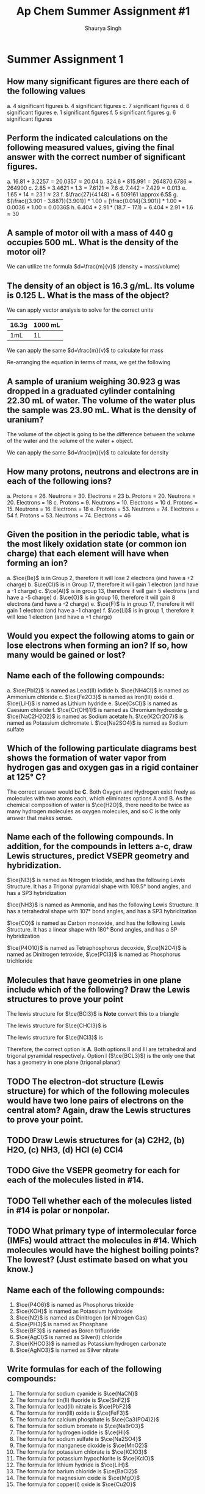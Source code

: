 #+title: Ap Chem Summer Assignment #1
#+author: Shaurya Singh
#+startup: preview
#+OPTIONS: toc:nil
#+latex_header: \usepackage{chemfig}
#+latex_header: \usepackage{mhchem}

* Summer Assignment 1
** How many significant figures are there each of the following values
a. 4 significant figures
b. 4 significant figures
c. 7 significant figures
d. 6 significant figures
e. 1 significant figures
f. 5 significant figures
g. 6 significant figures

** Perform the indicated calculations on the following measured values, giving the final answer with the correct number of significant figures.
a. $16.81 + 3.2257 = 20.0357 \approx 20.04$
b. $324.6 * 815.991 = 264870.6786 \approx 264900$
c. $2.85 + 3.4621 + 1.3 = 7.6121 \approx 7.6$
d. $7.442 - 7.429 = 0.013$
e. $1.65 * 14 = 23.1 \approx 23$
f. $\frac{27}{4.148} = 6.509161 \approx 6.5$
g. $[\frac{(3.901 - 3.887)}{3.901}] * 1.00 = [\frac{0.014}{3.901}] * 1.00 = 0.0036 * 1.00 = 0.0036$
h. $6.404 * 2.91 * (18.7 - 17.1) = 6.404 * 2.91 * 1.6 \approx 30$

** A sample of motor oil with a mass of 440 g occupies 500 mL. What is the density of the motor oil?
We can utilize the formula $d=\frac{m}{v}$ (density = mass/volume)
\begin{align*}
d&=\frac{m}{v}\\
&=\frac{440g}{500mL}\\
&=0.88\frac{g}{mL}\\
&\approx0.9\frac{g}{mL}
\end{align*}

** The density of an object is 16.3 g/mL. Its volume is 0.125 L. What is the mass of the object?
We can apply vector analysis to solve for the correct units
| 16.3g | 1000 mL |
|-------+---------|
| 1mL   | 1L      |
\begin{align*}
=16300{g}/{L}
\end{align*}
We can apply the same $d=\frac{m}{v}$ to calculate for mass
\begin{equation}
16300{g}/{L}=\frac{m}{0.125mL}
\end{equation}
Re-arranging the equation in terms of mass, we get the following
\begin{align*}
m &= 16300 * 0.125\\
&= 2037.5g\\
&\approx 2040g
\end{align*}

** A sample of uranium weighing 30.923 g was dropped in a graduated cylinder containing 22.30 mL of water. The volume of the water plus the sample was 23.90 mL. What is the density of uranium?
The volume of the object is going to be the difference between the volume of the water and the volume of the water + object.
\begin{equation}
23.90mL - 22.30mL = 1.60mL
\end{equation}
We can apply the same $d=\frac{m}{v}$ to calculate for density
\begin{align*}
d&=\frac{m}{v} \\
            &=\frac{30.923g}{1.60mL}\\
            &=19.33\frac{g}{mL}\\
            &\approx19.3\frac{g}{mL}
\end{align*}

** How many protons, neutrons and electrons are in each of the following ions?
a. Protons = 26. Neutrons = 30. Electrons = 23
b. Protons = 20. Neutrons = 20. Electrons = 18
c. Protons = 9. Neutrons = 10. Electrons = 10
d. Protons = 15. Neutrons = 16. Electrons = 18
e. Protons = 53. Neutrons = 74. Electrons = 54
f. Protons = 53. Neutrons = 74. Electrons = 46

** Given the position in the periodic table, what is the most likely oxidation state (or common ion charge) that each element will have when forming an ion?
a. $\ce{Be}$ is in Group 2, therefore it will lose 2 electrons (and have a +2 charge)
b. $\ce{Cl}$ is in Group 17, therefore it will gain 1 electron (and have a -1 charge)
c. $\ce{Al}$ is in group 13, therefore it will gain 5 electrons (and have a -5 charge)
d. $\ce{O}$ is in group 16, therefore it will gain 8 electrons (and have a -2 charge)
e. $\ce{F}$ is in group 17, therefore it will gain 1 electron (and have a -1 charge)
f. $\ce{Li}$ is in group 1, therefore it will lose 1 electron (and have a +1 charge)

** Would you expect the following atoms to gain or lose electrons when forming an ion? If so, how many would be gained or lost?

**  Name each of the following compounds:
a. $\ce{PbI2}$ is named as Lead(II) iodide
b. $\ce{NH4Cl}$ is named as Ammonium chloride
c. $\ce{Fe2O3}$ is named as Iron(III) oxide
d. $\ce{LiH}$ is named as Lithium hydride
e. $\ce{CsCl}$ is named as Caesium chloride
f. $\ce{Cr(OH)1}$ is named as Chromium hydroxide
g. $\ce{NaC2H2O2}$ is named as Sodium acetate
h. $\ce{K2Cr2O7}$ is named as Potassium dichromate
i. $\ce{Na2SO4}$ is named as Sodium sulfate

** Which of the following particulate diagrams best shows the formation of water vapor from hydrogen gas and oxygen gas in a rigid container at 125\deg C?
The correct answer would be *C*. Both Oxygen and Hydrogen exist freely as molecules with two atoms each, which eliminates options A and B. As the chemical composition of water is $\ce{H2O}$, there need to be twice as many hydrogen molecules as oxygen molecules, and so C is the only answer that makes sense.

** Name each of the following compounds. In addition, for the compounds in letters a-c, draw Lewis structures, predict VSEPR geometry and hybridization.
$\ce{NI3}$ is named as Nitrogen triiodide, and has the following Lewis Structure. It has a Trigonal pyramidal shape with 109.5° bond angles, and has a SP3 hybridization
\begin{align}
\chemfig{\charge{90=\:}{N}(-\charge{90=\:, 0:2pt=\:, -90=\:}{I})(-[:-90]\charge{0:2pt=\:, -90=\:, -180:2pt=\:}{I})(-[:-180]\charge{90=\:, -180:2pt=\:, -90=\:}{I})}
\end{align}
$\ce{NH3}$ is named as Ammonia, and has the following Lewis Structure. It has a tetrahedral shape with 107° bond angles, and has a SP3 hybridization
\begin{align}
\chemfig{\charge{90=\:}{N}(-{H})(-[:-90]{H})(-[:-180]{H})}
\end{align}
$\ce{CO}$ is named as Carbon monoxide, and has the following Lewis Structure. It has a linear shape with 180\deg Bond angles, and has a SP hybridization
\begin{align}
\chemfig{\charge{180=\:}{C}(~\charge{0=\:}{O})}
\end{align}
$\ce{P4O10}$ is named as Tetraphosphorus decoxide,
$\ce{N2O4}$ is named as Dinitrogen tetroxide,
$\ce{PCl3}$ is named as Phosphorus trichloride

** Molecules that have geometries in one plane include which of the following? Draw the Lewis structures to prove your point
The lewis structure for $\ce{BCl3}$ is *Note* convert this to a triangle
\begin{align}
\chemfig{{B}(-\charge{90=\:, 0:2pt=\:, -90=\:}{Cl})(-[:-90]\charge{0:2pt=\:, -90=\:, -180:2pt=\:}{Cl})(-[:-180]\charge{90=\:, -180:2pt=\:, -90=\:}{Cl})}
\end{align}
The lewis structure for $\ce{CHCl3}$ is
\begin{align}
\chemfig{{C}(-\charge{90=\:, 0:2pt=\:, -90=\:}{Cl})(-[:-90]\charge{0:2pt=\:, -90=\:, -180:2pt=\:}{Cl})(-[:-180]\charge{90=\:, -180:2pt=\:, -90=\:}{Cl})(-[:-270]{H})}
\end{align}
The lewis structure for $\ce{NCl3}$ is
\begin{align}
\chemfig{\charge{90=\:}{N}(-\charge{90=\:, 0:2pt=\:, -90=\:}{Cl})(-[:-90]\charge{0:2pt=\:, -90=\:, -180:2pt=\:}{Cl})(-[:-180]\charge{90=\:, -180:2pt=\:, -90=\:}{Cl})}
\end{align}
Therefore, the correct option is *A*. Both options II and III are tetrahedral and trigonal pyramidal respectively. Option I ($\ce{BCL3}$) is the only one that has a geometry in one plane (trigonal planar)

** TODO The electron-dot structure (Lewis structure) for which of the following molecules would have two lone pairs of electrons on the central atom? Again, draw the Lewis structures to prove your point.

** TODO Draw Lewis structures for (a) C2H2, (b) H2O, (c) NH3, (d) HCl (e) CCl4

** TODO Give the VSEPR geometry for each for each of the molecules listed in #14.

** TODO Tell whether each of the molecules listed in #14 is polar or nonpolar.

** TODO What primary type of intermolecular force (IMFs) would attract the molecules in #14. Which molecules would have the highest boiling points? The lowest? (Just estimate based on what you know.)

** Name each of the following compounds:
1. $\ce{P4O6}$ is named as Phosphorus trioxide
2. $\ce{KOH}$ is named as Potassium hydroxide
3. $\ce{N2}$ is named as Dinitrogen (or Nitrogen Gas)
4. $\ce{PH3}$ is named as Phosphane
5. $\ce{BF3}$ is named as Boron trifluoride
6. $\ce{AgCl}$ is named as Silver(I) chloride
7. $\ce{KHCO3}$ is named as Potassium hydrogen carbonate
8. $\ce{AgNO3}$ is named as Silver nitrate

** Write formulas for each of the following compounds:
1. The formula for sodium cyanide is $\ce{NaCN}$
2. The formula for tin(II) fluoride is $\ce{SnF2}$
3. The formula for lead(II) nitrate is $\ce{PbF2}$
4. The formula for iron(III) oxide is $\ce{FeF3}$
5. The formula for calcium phosphate is $\ce{Ca3(PO4)2}$
6. The formula for sodium bromate is $\ce{NaBrO3}$
7. The formula for hydrogen iodide is $\ce{HI}$
8. The formula for sodium sulfate is $\ce{Na2SO4}$
9. The formula for manganese dioxide is $\ce{MnO2}$
10. The formula for potassium chlorate is $\ce{KClO3}$
11. The formula for potassium hypochlorite is $\ce{KclO}$
12. The formula for lithium hydride is $\ce{LiH}$
13. The formula for barium chloride is $\ce{BaCl2}$
14. The formula for magnesium oxide is $\ce{MgO}$
15. The formula for copper(I) oxide is $\ce{Cu2O}$

** Give the names of the following acids
1. $\ce{H2SO3}$ is named as Sulfurous acid
2. $\ce{HI}$ is named as Hydroiodic acid
3. $\ce{HBr}$ is named as Hydrobromic acid
4. $\ce{HNO2}$ is named as Nitrous acid
5. $\ce{H3PO4}$ is named as Phosphoric Acid
6. $\ce{HCl}$ is named as Hydrochloric acid

** Give the names and formulas of the seven diatomic elements.
1. $\ce{H2}$, or Hydrogen
2. $\ce{N2}$, or Nitrogen
3. $\ce{O2}$, or Oxygen
4. $\ce{F2}$, or Fluorine
5. $\ce{Cl2}$, or Chlorine
6. $\ce{Br2}$, or Bromine
7. $\ce{I2}$, or Iodine

** Solve the following problems involving scientific notation without a calculator.
The solution is $8*10^7$
\begin{align*}
(2*10^3)(4*10^4)&=(2*4)(10^3*10^4)\\
&=8(10^3*10^4)\\
&=8*10^{^}{3+4}\\
&=8*10^7
\end{align*}
The solution is $42*10^{11}$
\begin{align*}
(6*10^5)(7*10^6)&=(6*7)(10^5*10^6)\\
&=42(10^5*10^6)\\
&=42*10^{^}{5+6}\\
&=42*10^{11}
\end{align*}
The solution is $105*10^{12}$
\begin{align*}
(7*10^4)(5*10^6)(3*10^2)&=(7*5*3)(10^4*10^6*10^2)\\
&=105(10^4*10^6*10^2)\\
&=105*10^{^}{4+6+2}\\
&=105*10^{12}^{}^{}
\end{align*}
The solution is $2.5*10^3$
\begin{align*}
\frac{(2*10^7)}{(8*10^3)}&=\frac{(20000000)}{(8*10^3)}\\
&=\frac{(20000000)}{(8000)}\\
&=2500\\
&=2.5*10^3
\end{align*}
The solution is $2*10^2$
\begin{align*}
\frac{(4*10^6)}{(2*10^4)}&=\frac{(4000000)}{(2*10^4)}\\
&=\frac{(4000000)}{(20000)}\\
&=200\\
&=2*10^2
\end{align*}
The solution is $5*10^{10}$
\begin{align*}
\frac{(2*10^3)}{(4*10^{-8})}&=\frac{(2000)}{(4*10^{-8})}\\
&=\frac{(2000)}{(0.00000004)}\\
&=50000000000\\
&=5*10^{10}
\end{align*}
The solution is $5*10^{10}$
\begin{align*}
\frac{(5*10^6)(2*10^3)(3*10^3)}{(5*10^4)}&=\frac{(5*2*3)(10^6*10^3*10^3)}{(5*10^4)}\\
&=\frac{(30)(10^{6+3+3})}{(5*10^4)}\\
&=\frac{(30)(10^{12}^{})}{(5*10^4)}\\
&=\frac{(3*10^{13}^{}^{})}{(5*10^4)}
\end{align*}
